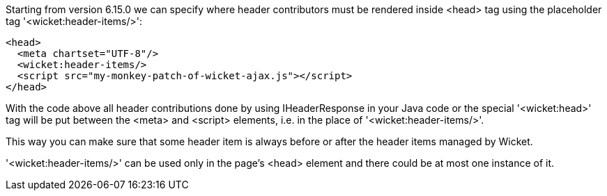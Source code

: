             
Starting from version 6.15.0 we can specify where header contributors must be rendered inside <head> tag using the placeholder tag '<wicket:header-items/>': 

[source,html]
----
<head>
  <meta chartset="UTF-8"/>
  <wicket:header-items/>
  <script src="my-monkey-patch-of-wicket-ajax.js"></script>
</head>
----

With the code above all header contributions done by using IHeaderResponse in your Java code or the special '<wicket:head>' tag will be put between the <meta> and <script> elements, i.e. in the place of '<wicket:header-items/>'.

This way you can make sure that some header item is always before or after the header items managed by Wicket.

'<wicket:header-items/>' can be used only in the page's <head> element and there could be at most one instance of it.

